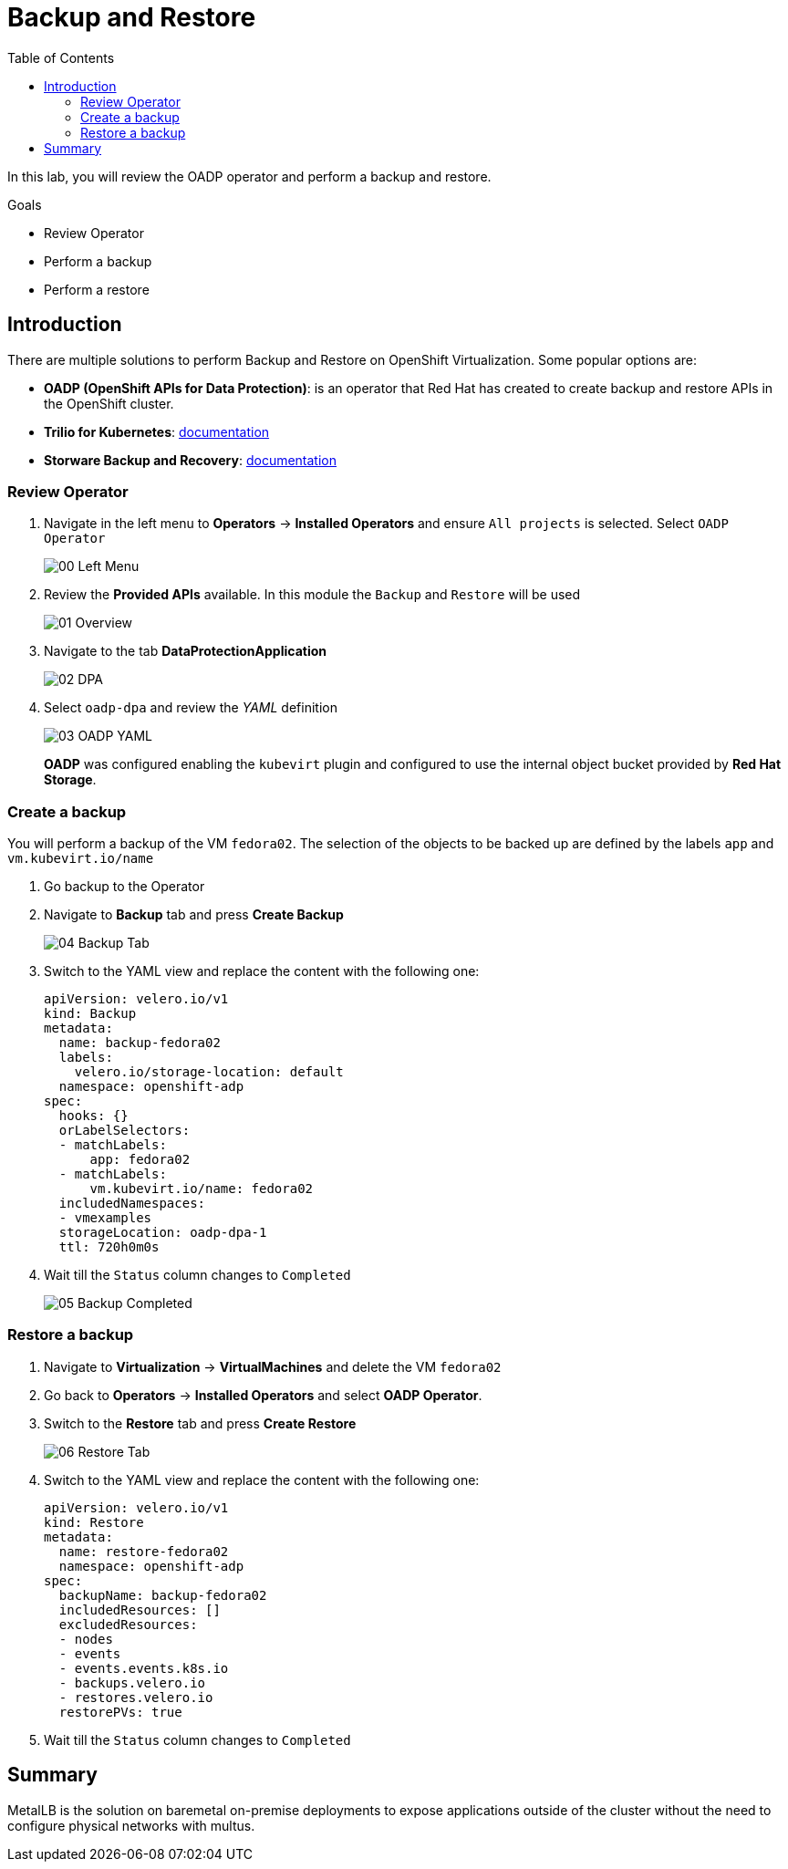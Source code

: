 :scrollbar:
:toc2:
:preinstall_operators: %preinstall_operators%

=  Backup and Restore

In this lab, you will review the OADP operator and perform a backup and restore.

.Goals
* Review Operator 
* Perform a backup
* Perform a restore


== Introduction

There are multiple solutions to perform Backup and Restore on OpenShift Virtualization. Some popular options are:

* *OADP (OpenShift APIs for Data Protection)*: is an operator that Red Hat has created to create backup and restore APIs in the OpenShift cluster.
* *Trilio for Kubernetes*: link:https://docs.trilio.io/kubernetes/appendix/backup-and-restore-virtual-machine-running-on-openshift-virtualization[documentation^]
* *Storware Backup and Recovery*: link:https://storware.eu/solutions/containers-backup-and-recovery/red-hat-openshift-backup-restore/[documentation^]


=== Review Operator

. Navigate in the left menu to *Operators* -> *Installed Operators* and ensure `All projects` is selected. Select `OADP Operator`
+
image::images/Backup/00_Left_Menu.png[]

. Review the *Provided APIs* available. In this module the `Backup` and `Restore` will be used
+
image::images/Backup/01_Overview.png[]

. Navigate to the tab *DataProtectionApplication*
+
image::images/Backup/02_DPA.png[]

. Select `oadp-dpa` and review the _YAML_ definition
+
image::images/Backup/03_OADP_YAML.png[]
+
*OADP* was configured enabling the `kubevirt` plugin and configured to use the internal object bucket provided by *Red Hat Storage*.

=== Create a backup

You will perform a backup of the VM `fedora02`. The selection of the objects to be backed up are defined by the labels `app` and `vm.kubevirt.io/name`

. Go backup to the Operator

. Navigate to *Backup* tab and press *Create Backup*
+
image::images/Backup/04_Backup_Tab.png[]

. Switch to the YAML view and replace the content with the following one:
+
[source,yaml]
----
apiVersion: velero.io/v1
kind: Backup
metadata:
  name: backup-fedora02
  labels:
    velero.io/storage-location: default
  namespace: openshift-adp
spec:
  hooks: {}
  orLabelSelectors:
  - matchLabels:
      app: fedora02
  - matchLabels:
      vm.kubevirt.io/name: fedora02
  includedNamespaces:
  - vmexamples
  storageLocation: oadp-dpa-1
  ttl: 720h0m0s
----

. Wait till the `Status` column changes to `Completed`
+
image::images/Backup/05_Backup_Completed.png[]

=== Restore a backup

. Navigate to *Virtualization* -> *VirtualMachines* and delete the VM `fedora02`

. Go back to *Operators* -> *Installed Operators* and select *OADP Operator*. 

. Switch to the *Restore* tab and press *Create Restore*
+
image::images/Backup/06_Restore_Tab.png[]

. Switch to the YAML view and replace the content with the following one:
+
[source,yaml]
----
apiVersion: velero.io/v1
kind: Restore
metadata:
  name: restore-fedora02
  namespace: openshift-adp
spec:
  backupName: backup-fedora02
  includedResources: [] 
  excludedResources:
  - nodes
  - events
  - events.events.k8s.io
  - backups.velero.io
  - restores.velero.io
  restorePVs: true
----

. Wait till the `Status` column changes to `Completed`





== Summary 
MetalLB is the solution on baremetal on-premise deployments to expose applications outside of the cluster without the need to configure physical networks with multus.